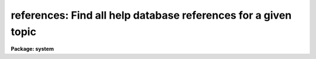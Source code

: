 .. _references:

references: Find all help database references for a given topic
===============================================================

**Package: system**

.. raw:: html

  </tr></table><p>
  <h3>Name</h3>
  <!-- BeginSection: 'NAME' -->
  <p>
  references -- find all help database references to a given topic
  </p>
  <!-- EndSection:   'NAME' -->
  <h3>Usage</h3>
  <!-- BeginSection: 'USAGE' -->
  <p>
  references topic
  </p>
  <!-- EndSection:   'USAGE' -->
  <h3>Parameters</h3>
  <!-- BeginSection: 'PARAMETERS' -->
  <dl>
  <dt><b>topic</b></dt>
  <!-- Sec='PARAMETERS' Level=0 Label='topic' Line='topic' -->
  <dd>The topic for which help is desired, i.e., a keyword, phrase, or pattern
  which the help database or quick-reference file is to be searched for.
  </dd>
  </dl>
  <dl>
  <dt><b>quickref = <tt>"uparm$quick.ref"</tt></b></dt>
  <!-- Sec='PARAMETERS' Level=0 Label='quickref' Line='quickref = "uparm$quick.ref"' -->
  <dd>The name of the optional quick-reference file.
  </dd>
  </dl>
  <dl>
  <dt><b>updquick = no</b></dt>
  <!-- Sec='PARAMETERS' Level=0 Label='updquick' Line='updquick = no' -->
  <dd>Create or update the quick-reference file, e.g., because new packages
  have been added to the global help database.  Updating the quick-reference
  file automatically enables <i>usequick</i>, discussed below.
  </dd>
  </dl>
  <dl>
  <dt><b>usequick = no</b></dt>
  <!-- Sec='PARAMETERS' Level=0 Label='usequick' Line='usequick = no' -->
  <dd>Use the quick-reference file.  By default, a runtime search of all the package
  menus in the full help database is performed, which ensures that all packages
  are searched, but which is comparatively slow.
  </dd>
  </dl>
  <!-- EndSection:   'PARAMETERS' -->
  <h3>Description</h3>
  <!-- BeginSection: 'DESCRIPTION' -->
  <p>
  The <i>references</i> task is used to search the help database for all tasks
  or other help modules pertaining to the given topic, where <i>topic</i> may be
  a keyword, phrase, or any general pattern as would be input to the <i>match</i>
  task.  By default the full help database will be searched.  If desired,
  the <tt>"one-liner"</tt> information used for topic searching may be extracted and
  used to prepare a quick-reference file to speed further searches.
  This is not done by default because the help database is too dynamic, e.g., 
  new external packages may be installed at any time, by any user, or new
  tasks may be added to existing packages at any time.
  </p>
  <p>
  References to tasks (or other objects) are printed in the form
  </p>
  <pre>
         keyword1 - one line description
         keyword2 - one line description
  </pre>
  <p>
  and so on.  To determine the <i>package pathname</i> of each named task,
  get <i>help</i> on the named <i>keyword</i> and the pathname will be seen at
  the top of the help screen, followed by additional information about the
  referenced object.  If there are multiple objects with the same name,
  a <tt>"help &lt;keyword&gt; all+"</tt> may be required to locate a particular one.
  </p>
  <!-- EndSection:   'DESCRIPTION' -->
  <h3>Examples</h3>
  <!-- BeginSection: 'EXAMPLES' -->
  <p>
  1. Find all help on CCDs.
  </p>
  <p>
  	cl&gt; ref ccd
  </p>
  <p>
  2. Create or update your private quick-reference file.
  </p>
  <p>
  	cl&gt; ref upd+
  </p>
  <p>
  3. Examine the quick-reference file to get a summary of all the tasks
  or other help modules in the help database.
  </p>
  <p>
  	cl&gt; page (ref.quickref)
  </p>
  <!-- EndSection:   'EXAMPLES' -->
  <h3>Time requirements</h3>
  <!-- BeginSection: 'TIME REQUIREMENTS' -->
  <p>
  If a quick-reference file is used searching takes seconds, otherwise it
  might take a minute or so for the typical large help database containing
  all help modules for the core system and several external, layered packages.
  </p>
  <!-- EndSection:   'TIME REQUIREMENTS' -->
  <h3>Bugs</h3>
  <!-- BeginSection: 'BUGS' -->
  <p>
  Only the one-liner (NAME) field describing each help module is used for
  the searches.  With a little work searching could be made much more
  comprehensive as well as faster.
  </p>
  <!-- EndSection:   'BUGS' -->
  <h3>See also</h3>
  <!-- BeginSection: 'SEE ALSO' -->
  <p>
  help, match
  </p>
  
  <!-- EndSection:    'SEE ALSO' -->
  
  <!-- Contents: 'NAME' 'USAGE' 'PARAMETERS' 'DESCRIPTION' 'EXAMPLES' 'TIME REQUIREMENTS' 'BUGS' 'SEE ALSO'  -->
  
